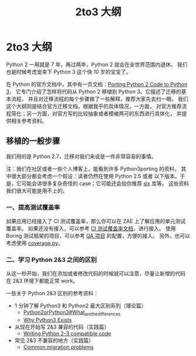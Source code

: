 #+TITLE: 2to3 大纲
#+OPTIONS: ^:{}, num:nil

* 2to3 大纲

Python 2 一用就是 7 年，再过两年，Python 2 就会在全世界范围内退休。
我们也是时候考虑宠幸下 Python 3 这个快 10 岁的宝宝了。

在 Python 的官方文档中，其中有一页文档：[[https://docs.python.org/3/howto/pyporting.html][Porting Python 2 Code to Python 3]]，
它专门介绍了怎样将代码从 Python 2 移植到 Python 3。它描述了迁移的基本流程，
并且对迁移流程的每个步骤做了一些解释，推荐大家先去扫一眼。
我们这个大纲则是结合官方迁移文档，根据我乎的具体情况，一方面，
对官方推荐流程简化；另一方面，对官方写的比较抽象或者模棱两可的东西进行具体化，
并提供相关参考资料。

** 移植的一般步骤
我们用的是 Python 2.7，迁移对我们来说是一件非常容易的事情。

注：我们在社区或者一些个人博客上，能看到许多 Python3porting 的资料，
其中很大部分都会考虑一个假设：读者仍然在使用 Python 2.5 或者
以下版本。于是，它可能会讲很多复杂奇怪的 case；它可能还会给你推荐 [[http://six.readthedocs.org/][six]] 库等。
这些资料我们很大可能是用不上的。

*** 一、提高测试覆盖率
如果应用已经接入了 CI 测试覆盖率，那么你可以在 ZAE 上了解应用的单元测试覆盖率。
如果还没有接入，可以参考 [[http://lavie.zhdocs.io/en/latest/user_guides/customize_jokeryml.html#id2][CI 测试覆盖率文档]]，进行接入。
使用 Boring 测试框架的项目，可以参考 [[https://git.in.zhihu.com/zhihu/question-and-answer][QA 项目]] 的配置，方便的接入。
另外，也可以考虑使用 [[https://coverage.readthedocs.io/en/coverage-4.5.1/][coverage.py]]。

*** 二、学习 Python 2&3 之间的区别
从这一秒开始，我们在添加或者修改代码的时候就可以注意，尽量让新增的代码
在 2&3 环境下都能正常 work。

一些关于 Python 2&3 区别的参考资料：

- 1 分钟了解 Python3 和 Python2 最大区别系列（理论篇）
  - [[https://wiki.python.org/moin/Python2orPython3#What_are_the_differences.3F][Python2orPython3#What_are_the_differences]]
  - [[https://snarky.ca/why-python-3-exists/][Why Python3 Exists]]

- 从现在开始写 2&3 兼容的代码（实践篇）
  - [[http://python-future.org/compatible_idioms.html][Writing Python 2-3 compatible code]]

- 常见 2&3 不兼容的地方（实践篇）
  - [[http://python3porting.com/problems.html][Common migration problems]]
